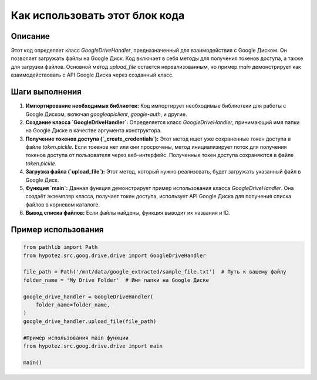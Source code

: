 Как использовать этот блок кода
=========================================================================================

Описание
-------------------------
Этот код определяет класс `GoogleDriveHandler`, предназначенный для взаимодействия с Google Диском.  Он позволяет загружать файлы на Google Диск.  Код включает в себя методы для получения токенов доступа, а также для загрузки файлов.  Основной метод `upload_file` остается нереализованным, но пример `main` демонстрирует как взаимодействовать с API Google Диска через созданный класс.

Шаги выполнения
-------------------------
1. **Импортирование необходимых библиотек:** Код импортирует необходимые библиотеки для работы с Google Диском, включая `googleapiclient`, `google-auth`, и другие.

2. **Создание класса `GoogleDriveHandler`:** Определяется класс `GoogleDriveHandler`, принимающий имя папки на Google Диске в качестве аргумента конструктора.

3. **Получение токенов доступа (`_create_credentials`):** Этот метод ищет уже сохраненные токен доступа в файле `token.pickle`. Если токенов нет или они просрочены, метод инициализирует поток для получения токенов доступа от пользователя через веб-интерфейс. Полученные токен доступа сохраняются в файле `token.pickle`.

4. **Загрузка файла (`upload_file`):** Этот метод, который нужно реализовать, будет загружать указанный файл в Google Диск.

5. **Функция `main`:** Данная функция демонстрирует пример использования класса `GoogleDriveHandler`. Она создаёт экземпляр класса, получает токен доступа, использует API Google Диска для получения списка файлов в корневом каталоге.

6. **Вывод списка файлов:** Если файлы найдены, функция выводит их названия и ID.


Пример использования
-------------------------
.. code-block:: python

    from pathlib import Path
    from hypotez.src.goog.drive.drive import GoogleDriveHandler

    file_path = Path('/mnt/data/google_extracted/sample_file.txt')  # Путь к вашему файлу
    folder_name = 'My Drive Folder'  # Имя папки на Google Диске

    google_drive_handler = GoogleDriveHandler(
        folder_name=folder_name,
    )
    google_drive_handler.upload_file(file_path)

    #Пример использования main функции
    from hypotez.src.goog.drive.drive import main

    main()